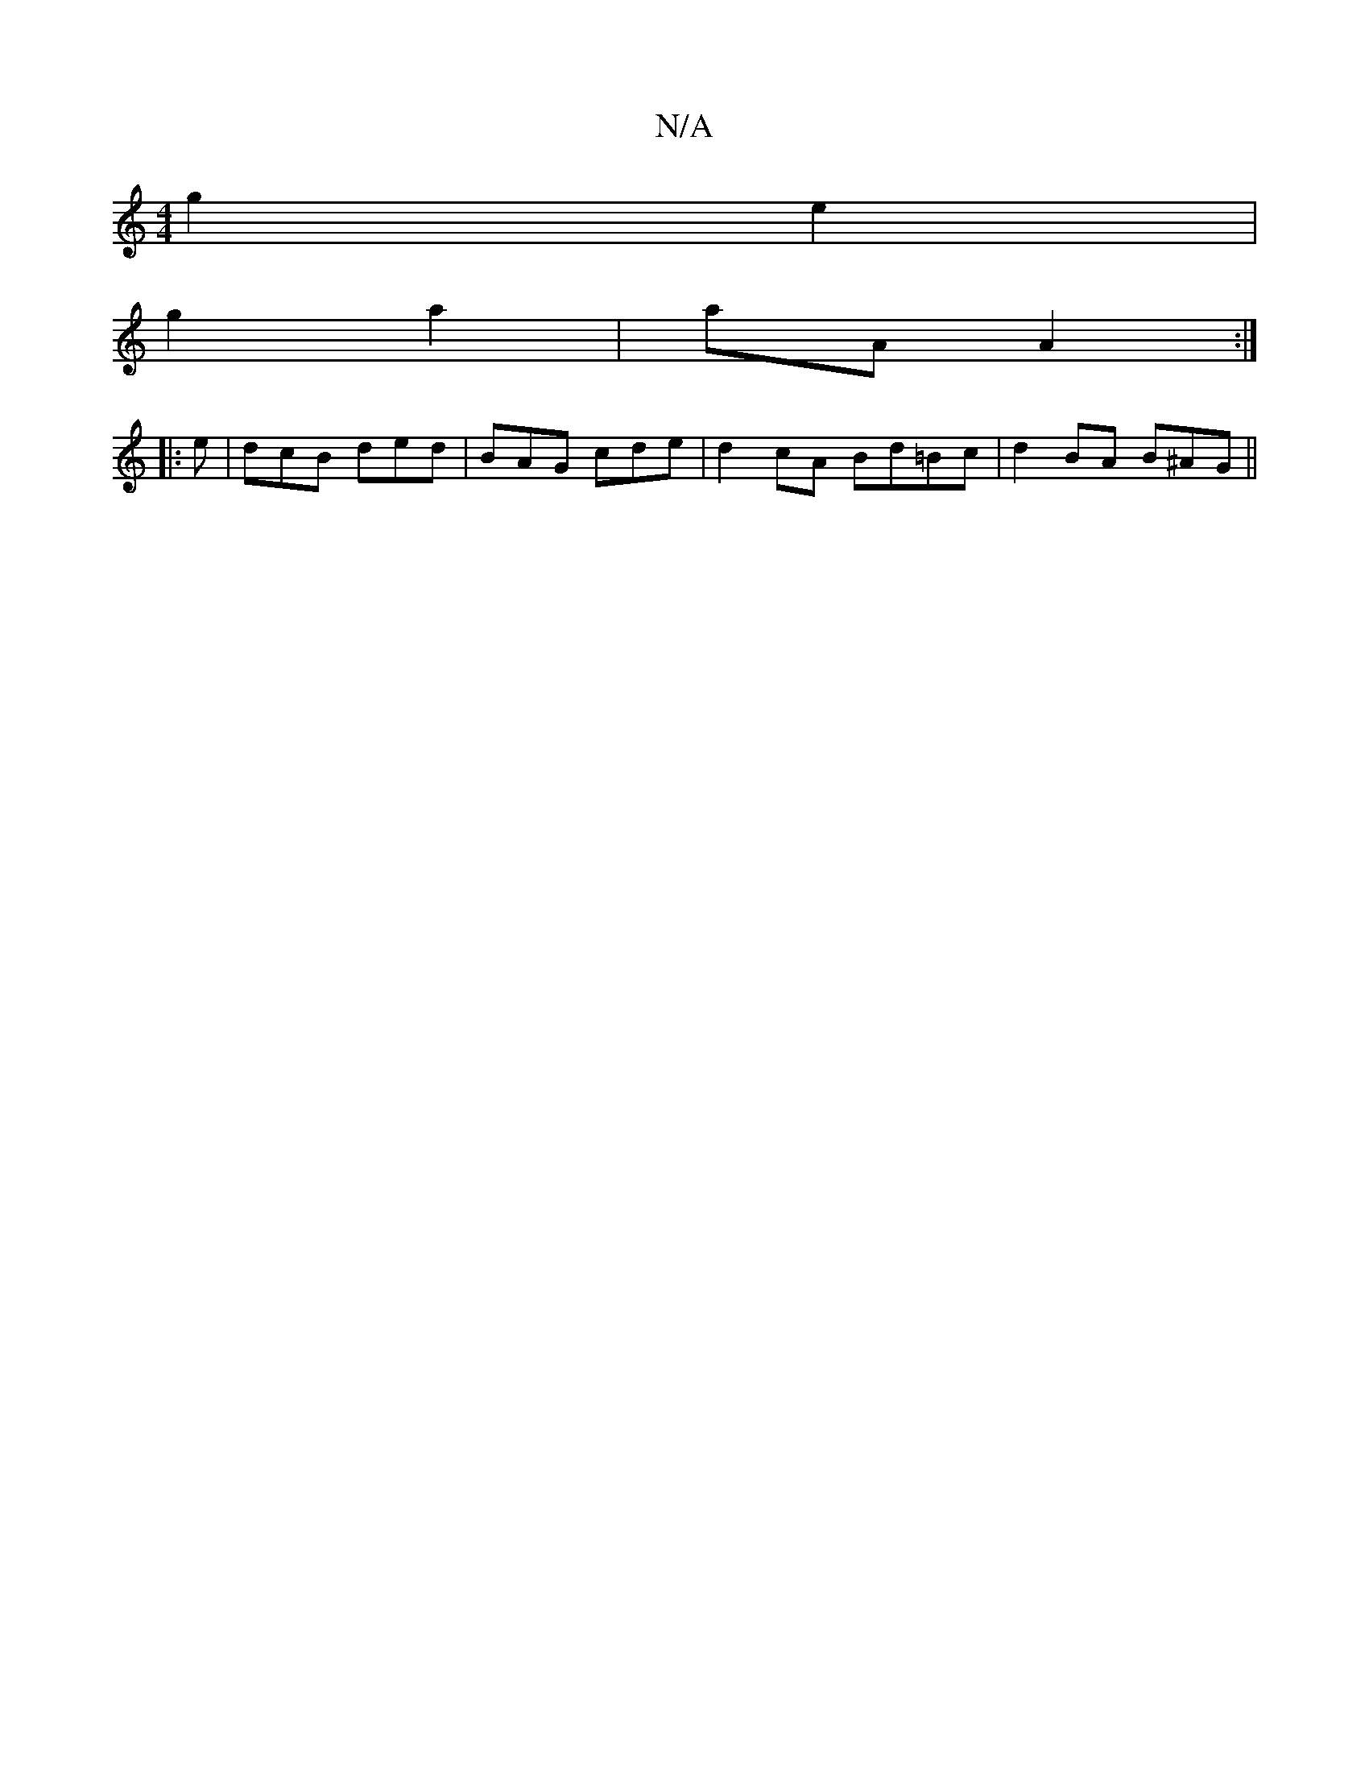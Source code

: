 X:1
T:N/A
M:4/4
R:N/A
K:Cmajor
g2 e2 |
g2 a2 | aA A2 :|
|: e | dcB ded | BAG cde |d2 cA Bd=Bc|d2BA B^AG||

cBB |ABc dBd|]
 db a/f/g/f/ | ge dB | Ad Ad fd | A/B/c/B/ FA | G3B cA |
BG FG | AB cB | A2 Dc |
de =f/ ec/d/ | c/A/A/G/ G/E/